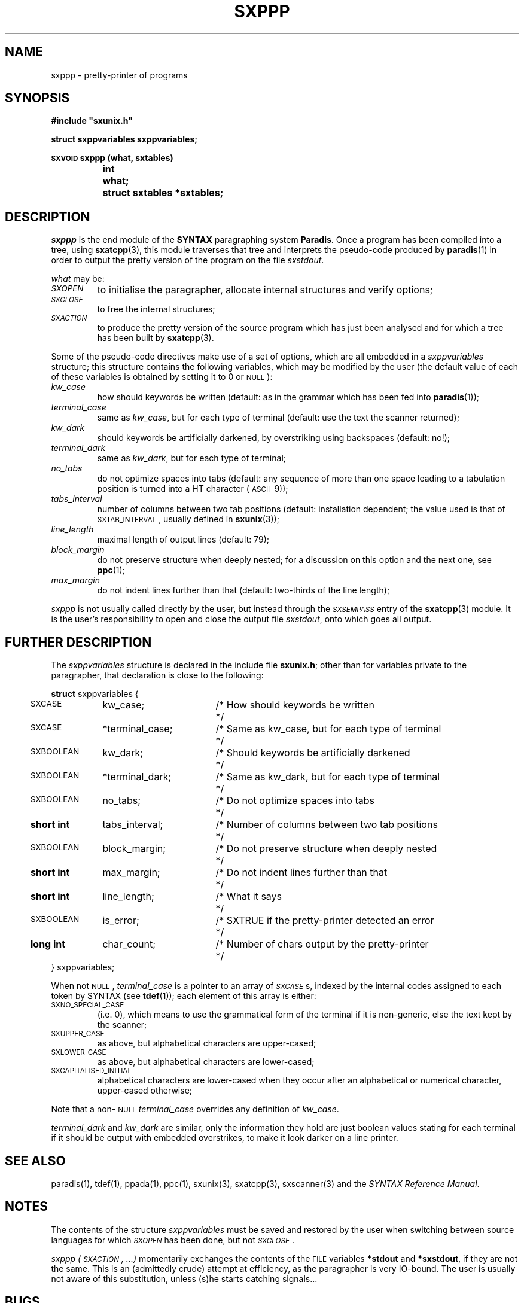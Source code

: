 .\" @(#)sxppp.3	- SYNTAX [unix] - 26 Avril 1988
.TH SXPPP 3 "SYNTAX\[rg]"
.SH NAME
sxppp
\- pretty-printer of programs
.SH SYNOPSIS
.nf
.ta \w'\s-2SXVOID\s0  'u +\w'\s-2SHORT\s0  'u
.B
#include "sxunix.h"
.PP
.B
struct sxppvariables  sxppvariables\|;
.PP
.B
\s-2SXVOID\s0 sxppp (what, sxtables)
.B
	int	 what\|;
.B
	struct sxtables  *sxtables\|;
.fi
.SH DESCRIPTION
.I sxppp
is the end module of the
.B SYNTAX
paragraphing system
.BR Paradis .
Once a program has been compiled into a tree, using
.BR sxatcpp (3),
this module traverses that tree and interprets the pseudo-code
produced by
.BR paradis (1)
in order to output the pretty version of the program on the file
.IR sxstdout .
.PP
.I what
may be:
.TP
.I \s-2SXOPEN\s0
to initialise the paragrapher, allocate internal structures and verify
options\|;
.TP
.I \s-2SXCLOSE\s0
to free the internal structures\|;
.TP
.I \s-2SXACTION\s0
to produce the pretty version of the source program which has just
been analysed and for which a tree has been built by
.BR sxatcpp (3).
.PP
Some of the pseudo-code directives make use of a set of options, which
are all embedded in a
.I sxppvariables
structure; this structure contains the following variables, which may
be modified by the user (the default value of each of these variables
is obtained by setting it to 0 or \s-2NULL\s0)\|:
.TP
.I kw_case
how should keywords be written (default: as in the grammar which has
been fed into
.BR paradis (1))\|;
.TP
.I terminal_case
same as
.IR kw_case ,
but for each type of terminal (default: use the text the scanner
returned)\|;
.TP
.I kw_dark
should keywords be artificially darkened, by overstriking using
backspaces (default: no!)\|;
.TP
.I terminal_dark
same as
.IR kw_dark ,
but for each type of terminal\|;
.TP
.I no_tabs
do not optimize spaces into tabs (default: any sequence of more than
one space leading to a tabulation position is turned into a HT
character (\s-2ASCII\s0\ 9))\|;
.TP
.I tabs_interval
number of columns between two tab positions (default: installation
dependent\|; the value used is that of \s-2SXTAB_INTERVAL\s0, usually
defined in
.BR sxunix (3))\|;
.TP
.I line_length
maximal length of output lines (default: 79)\|;
.TP
.I block_margin
do not preserve structure when deeply nested\|; for a discussion on
this option and the next one, see
.BR ppc (1)\|;
.TP
.I max_margin
do not indent lines further than that (default: two-thirds of the line
length)\|;
.LP
.I sxppp
is not usually called directly by the user, but instead through the
.I
\s-2SXSEMPASS\s0
entry of the
.BR sxatcpp (3)
module.
It is the user's responsibility to open and close the output file
.IR sxstdout ,
onto which goes all output.
.ne 8
.SH "FURTHER DESCRIPTION"
The
.I sxppvariables
structure is declared in the include file
.BR sxunix.h \|;
other than for variables private to the paragrapher, that declaration
is close to the following\|:

.nf
.if t .ta \w'\fBstru'u +\w'\s-2SXBOOLEAN\s0  'u +\w' *terminal_dark\|; 'u +\w'/* Same as kw_case, but for each type of terminal\| 'u
.if n .ta \w'\fBstru'u +\w'\fBshort int\fP  'u +\w' *terminal_dark\|; 'u +\w'/* Same as kw_case, but for each type of terminal\| 'u
.ne 3
\fBstruct\fP sxppvariables {
	\s-2SXCASE\s0	kw_case\|;	/* How should keywords be written	*/
	\s-2SXCASE\s0	*terminal_case\|;	/* Same as kw_case, but for each type of terminal	*/
.ne 2
	\s-2SXBOOLEAN\s0	kw_dark\|;	/* Should keywords be artificially darkened	*/
	\s-2SXBOOLEAN\s0	*terminal_dark\|;	/* Same as kw_dark, but for each type of terminal	*/
.ne 2
	\s-2SXBOOLEAN\s0	no_tabs\|;	/* Do not optimize spaces into tabs	*/
	\fBshort int\fP	tabs_interval\|;	/* Number of columns between two tab positions	*/
.ne 2
	\s-2SXBOOLEAN\s0	block_margin\|;	/* Do not preserve structure when deeply nested	*/
	\fBshort int\fP	max_margin\|;	/* Do not indent lines further than that	*/
.ne 3
	\fBshort int\fP	line_length\|;	/* What it says	*/
	\s-2SXBOOLEAN\s0	is_error\|;	/* SXTRUE if the pretty-printer detected an error	*/
	\fBlong int\fP	char_count\|;	/* Number of chars output by the pretty-printer	*/
} sxppvariables\|;
.fi

.LP
When not \s-2NULL\s0,
.I terminal_case
is a pointer to an array of
.IR \s-2SXCASE\s0 s,
indexed by the internal codes assigned to each token by SYNTAX (see
.BR tdef (1))\|;
each element of this array is either:
.TP
\s-2SXNO_SPECIAL_CASE\s0
(i.e.\ 0), which means to use the grammatical form of the terminal if
it is non-generic, else the text kept by the scanner\|;
.TP
\s-2SXUPPER_CASE\s0
as above, but alphabetical characters are upper-cased\|;
.TP
\s-2SXLOWER_CASE\s0
as above, but alphabetical characters are lower-cased\|;
.TP
\s-2SXCAPITALISED_INITIAL\s0
alphabetical characters are lower-cased when they occur after an
alphabetical or numerical character, upper-cased otherwise\|;
.LP
Note that a non-\s-2NULL\s0
.I terminal_case
overrides any definition of
.IR kw_case .
.PP
.I terminal_dark
and
.I kw_dark
are similar, only the information they hold are just boolean values
stating for each terminal if it should be output with embedded
overstrikes, to make it look darker on a line printer.
.SH "SEE ALSO"
paradis(1),
tdef(1),
ppada(1),
ppc(1),
sxunix(3),
sxatcpp(3),
sxscanner(3)
and the \fISYNTAX Reference Manual\fP.
.SH NOTES
The contents of the structure
.I sxppvariables
must be saved and restored by the user when switching between source
languages for which
.I \s-2SXOPEN\s0
has been done, but not
.IR \s-2SXCLOSE\s0 .
.PP
.I sxppp (\s-2SXACTION\s0, ...)
momentarily exchanges the contents of the \s-2FILE\s0 variables
.B *stdout
and
.BR *sxstdout ,
if they are not the same.  This is an (admittedly crude) attempt at
efficiency, as the paragrapher is very IO-bound.  The user is usually
not aware of this substitution, unless (s)he starts catching
signals...
.SH BUGS
If the global variable
.I sxverbosep
is not 0, an attempt is done at animating the user's screen.  This
results in much more IO and, in some situations, a messy screen.

